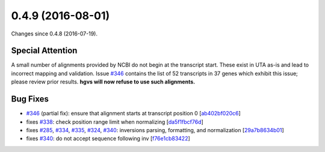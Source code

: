 
0.4.9 (2016-08-01)
##################

Changes since 0.4.8 (2016-07-19).

Special Attention
$$$$$$$$$$$$$$$$$

A small number of alignments provided by NCBI do not begin at the
transcript start.  These exist in UTA as-is and lead to incorrect
mapping and validation.  Issue `#346 <https://github.com/biocommons/hgvs/issues/346/>`_ contains the list of 52
transcripts in 37 genes which exhibit this issue; please review prior
results.  **hgvs will now refuse to use such alignments.**


Bug Fixes
$$$$$$$$$

* `#346 <https://github.com/biocommons/hgvs/issues/346/>`_ (partial fix): ensure that alignment starts at transcript position 0 [`ab402bf020c6 <https://bitbucket.org/biocommons/hgvs/commits/ab402bf020c6>`_]
* fixes `#338 <https://github.com/biocommons/hgvs/issues/338/>`_: check position range limit when normalizing [`da5f1fbcf76d <https://bitbucket.org/biocommons/hgvs/commits/da5f1fbcf76d>`_]
* fixes `#285 <https://github.com/biocommons/hgvs/issues/285/>`_, `#334 <https://github.com/biocommons/hgvs/issues/334/>`_, `#335 <https://github.com/biocommons/hgvs/issues/335/>`_, `#324 <https://github.com/biocommons/hgvs/issues/324/>`_, `#340 <https://github.com/biocommons/hgvs/issues/340/>`_: inversions parsing, formatting, and normalization [`29a7b8634b01 <https://bitbucket.org/biocommons/hgvs/commits/29a7b8634b01>`_]
* fixes `#340 <https://github.com/biocommons/hgvs/issues/340/>`_: do not accept sequence following inv [`f76e1cb83422 <https://bitbucket.org/biocommons/hgvs/commits/f76e1cb83422>`_]
